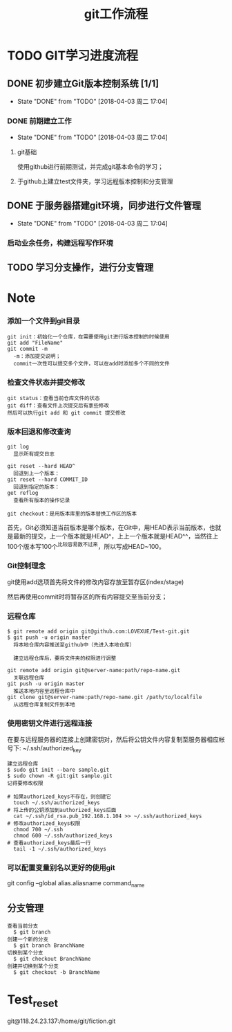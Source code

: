 #+title:git工作流程
* TODO GIT学习进度流程
** DONE 初步建立Git版本控制系统 [1/1]
   CLOSED: [2018-04-03 周二 17:04]
   - State "DONE"       from "TODO"       [2018-04-03 周二 17:04]
*** DONE 前期建立工作
    CLOSED: [2018-04-03 周二 17:04] DEADLINE: <2018-04-08 周日>
    - State "DONE"       from "TODO"       [2018-04-03 周二 17:04]
**** git基础
     使用github进行前期测试，并完成git基本命令的学习；
**** 于github上建立test文件夹，学习远程版本控制和分支管理
** DONE 于服务器搭建git环境，同步进行文件管理
   CLOSED: [2018-04-03 周二 17:04]
   - State "DONE"       from "TODO"       [2018-04-03 周二 17:04]
*** 启动业余任务，构建远程写作环境
** TODO 学习分支操作，进行分支管理
   DEADLINE: <2018-04-05 周四>
* Note
*** 添加一个文件到git目录
   #+BEGIN_EXAMPLE
   git init：初始化一个仓库，在需要使用git进行版本控制的时候使用
   git add "FileName"
   git commit -m 
     -m：添加提交说明；
     commit一次性可以提交多个文件，可以在add时添加多个不同的文件
   #+END_EXAMPLE 
*** 检查文件状态并提交修改
    #+BEGIN_EXAMPLE
    git status：查看当前仓库文件的状态
    git diff：查看文件上次提交后有拿些修改
    然后可以执行git add 和 git commit 提交修改
    #+END_EXAMPLE
*** 版本回退和修改查询
    #+BEGIN_EXAMPLE
    git log
      显示所有提交日志

    git reset --hard HEAD^
      回退到上一个版本：
    git reset --hard COMMIT_ID
      回退到指定的版本：
    get reflog
      查看所有版本的操作记录
      
    git checkout：是用版本库里的版本替换工作区的版本 
    #+END_EXAMPLE
    首先，Git必须知道当前版本是哪个版本，在Git中，用HEAD表示当前版本，也就是最新的提交，上一个版本就是HEAD^，上上一个版本就是HEAD^^，当然往上100个版本写100个^比较容易数不过来，所以写成HEAD~100。
*** Git控制理念
    git使用add选项首先将文件的修改内容存放至暂存区(index/stage)
    
    然后再使用commit时将暂存区的所有内容提交至当前分支；
*** 远程仓库
    #+BEGIN_EXAMPLE
    $ git remote add origin git@github.com:LOVEXUE/Test-git.git
    $ git push -u origin master
      将本地仓库内容推送至github中（先进入本地仓库）
     
      建立远程仓库后，要将文件夹的权限进行调整

    git remote add origin git@server-name:path/repo-name.git
      关联远程仓库
    git push -u origin master
      推送本地内容至远程仓库中
    git clone git@server-name:path/repo-name.git /path/to/localfile
      从远程仓库复制文件到本地
    #+END_EXAMPLE
*** 使用密钥文件进行远程连接
    在要与远程服务器的连接上创建密钥对，然后将公钥文件内容复制至服务器相应帐号下: ~/.ssh/authorized_key
    #+BEGIN_EXAMPLE
    建立远程仓库
    $ sudo git init --bare sample.git
    $ sudo chown -R git:git sample.git
    记得要修改权限

    # 如果authorized_keys不存在，则创建它
      touch ~/.ssh/authorized_keys
    # 将上传的公钥添加到authorized_keys后面
      cat ~/.ssh/id_rsa.pub_192.168.1.104 >> ~/.ssh/authorized_keys
    # 修改authorized_keys权限
      chmod 700 ~/.ssh
      chmod 600 ~/.ssh/authorized_keys
    # 查看authorized_keys最后一行
      tail -1 ~/.ssh/authorized_keys   
    #+END_EXAMPLE
*** 可以配置变量别名以更好的使用git
    git config --global alias.aliasname  command_name
** 分支管理
  #+BEGIN_EXAMPLE
  查看当前分支
    $ git branch
  创建一个新的分支
    $ git branch BranchName
  切换到某个分支
    $ git checkout BranchName
  创建并切换到某个分支
    $ git checkout -b BranchName
  #+END_EXAMPLE 
* Test_reset
  git@118.24.23.137:/home/git/fiction.git
